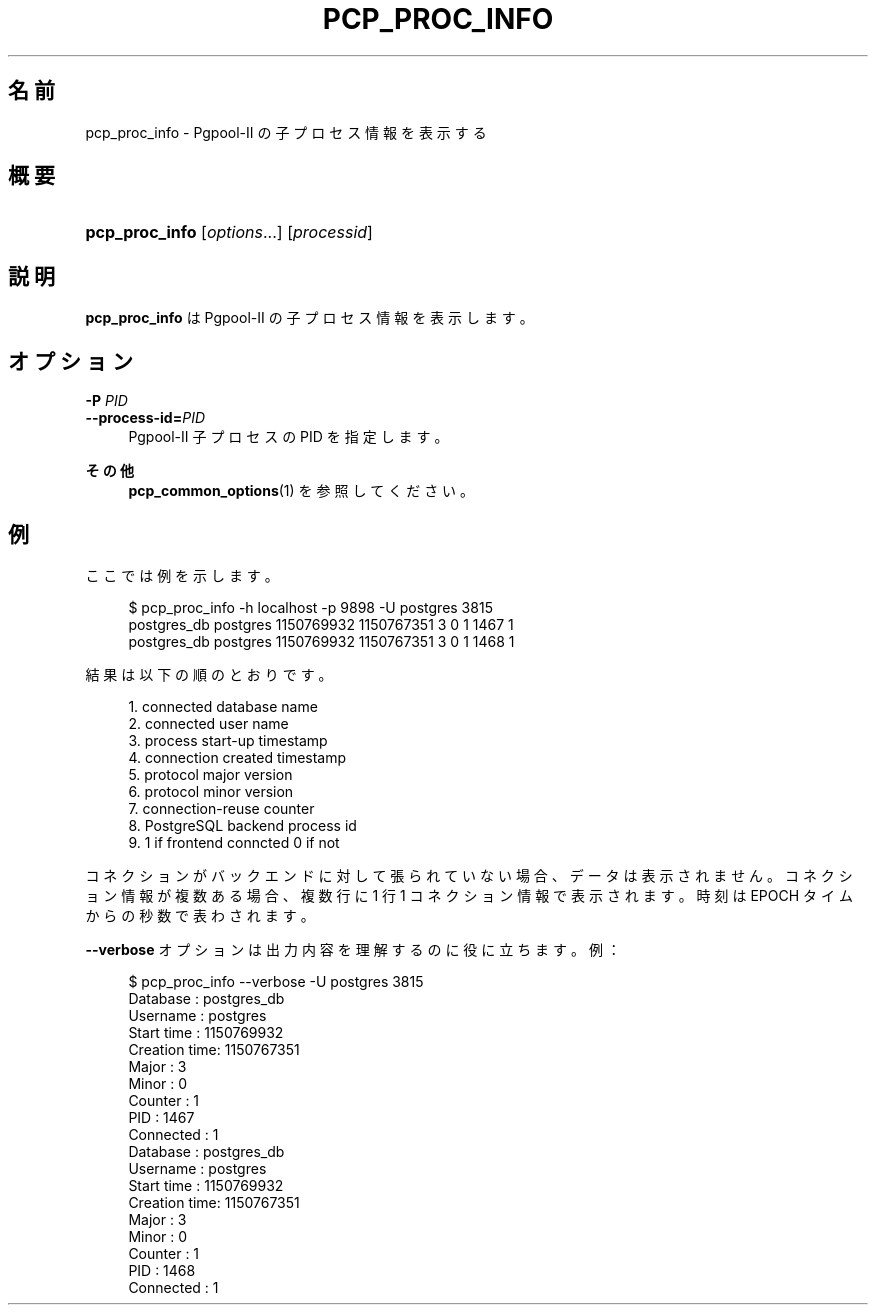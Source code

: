 '\" t
.\"     Title: pcp_proc_info
.\"    Author: The Pgpool Global Development Group
.\" Generator: DocBook XSL Stylesheets v1.78.1 <http://docbook.sf.net/>
.\"      Date: 2016
.\"    Manual: Pgpool-II 3.7.2 文書
.\"    Source: Pgpool-II 3.7.2
.\"  Language: Japanese
.\"
.TH "PCP_PROC_INFO" "1" "2016" "Pgpool-II 3.7.2" "Pgpool-II 3.7.2 文書"
.\" -----------------------------------------------------------------
.\" * Define some portability stuff
.\" -----------------------------------------------------------------
.\" ~~~~~~~~~~~~~~~~~~~~~~~~~~~~~~~~~~~~~~~~~~~~~~~~~~~~~~~~~~~~~~~~~
.\" http://bugs.debian.org/507673
.\" http://lists.gnu.org/archive/html/groff/2009-02/msg00013.html
.\" ~~~~~~~~~~~~~~~~~~~~~~~~~~~~~~~~~~~~~~~~~~~~~~~~~~~~~~~~~~~~~~~~~
.ie \n(.g .ds Aq \(aq
.el       .ds Aq '
.\" -----------------------------------------------------------------
.\" * set default formatting
.\" -----------------------------------------------------------------
.\" disable hyphenation
.nh
.\" disable justification (adjust text to left margin only)
.ad l
.\" -----------------------------------------------------------------
.\" * MAIN CONTENT STARTS HERE *
.\" -----------------------------------------------------------------
.SH "名前"
pcp_proc_info \- Pgpool\-II の子プロセス情報を表示する
.SH "概要"
.HP \w'\fBpcp_proc_info\fR\ 'u
\fBpcp_proc_info\fR [\fIoptions\fR...] [\fIprocessid\fR]
.SH "説明"
.PP
\fBpcp_proc_info\fR
は
Pgpool\-II
の子プロセス情報を表示します。
.SH "オプション"
.PP
.PP
\fB\-P \fR\fB\fIPID\fR\fR
.br
\fB\-\-process\-id=\fR\fB\fIPID\fR\fR
.RS 4
Pgpool\-II 子プロセスの PID を指定します。
.RE
.PP
\fBその他\fR
.RS 4
\fBpcp_common_options\fR(1)
を参照してください。
.RE
.SH "例"
.PP
ここでは例を示します。
.sp
.if n \{\
.RS 4
.\}
.nf
$ pcp_proc_info \-h localhost \-p 9898 \-U postgres 3815
postgres_db postgres 1150769932 1150767351 3 0 1 1467 1
postgres_db postgres 1150769932 1150767351 3 0 1 1468 1
    
.fi
.if n \{\
.RE
.\}
.PP
結果は以下の順のとおりです。
.sp
.if n \{\
.RS 4
.\}
.nf
1\&. connected database name
2\&. connected user name
3\&. process start\-up timestamp
4\&. connection created timestamp
5\&. protocol major version
6\&. protocol minor version
7\&. connection\-reuse counter
8\&. PostgreSQL backend process id
9\&. 1 if frontend conncted 0 if not
.fi
.if n \{\
.RE
.\}
.PP
コネクションがバックエンドに対して張られていない場合、データは表示されません。 コネクション情報が複数ある場合、複数行に 1 行 1 コネクション情報で表示されます。 時刻は EPOCH タイムからの秒数で表わされます。
.PP
\fB\-\-verbose\fR
オプションは出力内容を理解するのに役に立ちます。例：
.sp
.if n \{\
.RS 4
.\}
.nf
$ pcp_proc_info \-\-verbose \-U postgres 3815
Database     : postgres_db
Username     : postgres
Start time   : 1150769932
Creation time: 1150767351
Major        : 3
Minor        : 0
Counter      : 1
PID          : 1467
Connected    : 1
Database     : postgres_db
Username     : postgres
Start time   : 1150769932
Creation time: 1150767351
Major        : 3
Minor        : 0
Counter      : 1
PID          : 1468
Connected    : 1
    
.fi
.if n \{\
.RE
.\}
